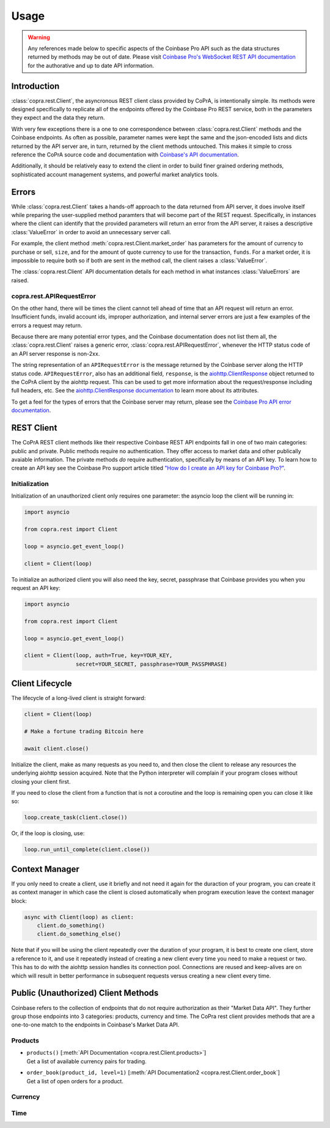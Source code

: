=====
Usage
=====

.. warning::

  Any references made below to specific aspects of the Coinbase Pro API such as the data structures returned by methods may be out of date. Please visit `Coinbase Pro's WebSocket REST API documentation <https://docs.pro.coinbase.com/#api/>`__ for the authorative and up to date API information.
  
Introduction
------------
:class:`copra.rest.Client`, the asyncronous REST client class provided by CoPrA, is intentionally simple. Its methods were designed specifically to replicate all of the endpoints offered by the Coinbase Pro REST service, both in the parameters they expect and the data they return. 

With very few exceptions there is a one to one correspondence between :class:`copra.rest.Client` methods and the Coinbase endpoints. As often as possible, parameter names were kept the same and the json-encoded lists and dicts returned by the API server are, in turn, returned by the client methods untouched. This makes it simple to cross reference the CoPrA source code and documentation with `Coinbase's API documentation <https://docs.pro.coinbase.com/#api/)>`_. 

Additionally, it should be relatively easy to extend the client in order to build finer grained ordering methods, sophisticated account management systems, and powerful market analytics tools.

Errors
------
While :class:`copra.rest.Client` takes a hands-off approach to the data returned from API server, it does involve itself while preparing the user-supplied method paramters that will become part of the REST request. Specifically, in instances where the client can identify that the provided parameters will return an error from the API server, it raises a descriptive :class:`ValueError` in order to avoid an unnecessary server call. 

For example, the client method :meth:`copra.rest.Client.market_order` has parameters for the amount of currency to purchase or sell, ``size``, and for the amount of quote currency to use for the transaction, ``funds``. For a market order, it is impossible to require both so if both are sent in the method call, the client raises a :class:`ValueError`.

The :class:`copra.rest.Client` API documentation details for each method in what instances :class:`ValueErrors` are raised.

copra.rest.APIRequestError
++++++++++++++++++++++++++

On the other hand, there will be times the client cannot tell ahead of time that an API request will return an error. Insufficient funds, invalid account ids, improper authorization, and internal server errors are just a few examples of the errors a request may return.

Because there are many potential error types, and the Coinbase documentation does not list them all, the :class:`copra.rest.Client` raises a generic error, :class:`copra.rest.APIRequestError`, whenever the HTTP status code of an API server response is non-2xx.

The string representation of an ``APIRequestError`` is the message returned by the Coinbase server along the HTTP status code. ``APIRequestError``, also has an additional field, ``response``, is the `aiohttp.ClientResponse <https://docs.aiohttp.org/en/stable/client_reference.html#response-object>`_ object returned to the CoPrA client by the aiohttp request. This can be used to get more information about the request/response including full headers, etc. See the `aiohttp.ClientResponse documentation <https://docs.aiohttp.org/en/stable/client_reference.html#response-object>`_ to learn more about its attributes.

To get a feel for the types of errors that the Coinbase server may return, please see the `Coinbase Pro API error documentation <https://docs.pro.coinbase.com/#errors>`_.

REST Client 
-----------

The CoPrA REST client methods like their respective Coinbase REST API endpoints fall in one of two main categories: public and private. Public methods require no authentication. They offer access to market data and other publically avaiable information. The private methods *do* require authentication, specifically by means of an API key.  To learn how to create an API key see the Coinbase Pro support article titled `"How do I create an API key for Coinbase Pro?" <https://support.pro.coinbase.com/customer/en/portal/articles/2945320-how-do-i-create-an-api-key-for-coinbase-pro->`_.

Initialization
++++++++++++++

.. automethod:: copra.rest.Client.__init__

Initialization of an unauthorized client only requires one parameter: the asyncio loop the client will be running in:

.. code:: python

    import asyncio

    from copra.rest import Client

    loop = asyncio.get_event_loop()

    client = Client(loop)
    
To initialize an authorized client you will also need the key, secret, passphrase that Coinbase provides you when you request an  API key:


.. code:: python

    import asyncio

    from copra.rest import Client

    loop = asyncio.get_event_loop()

    client = Client(loop, auth=True, key=YOUR_KEY, 
                    secret=YOUR_SECRET, passphrase=YOUR_PASSPHRASE)

Client Lifecycle
---------------

The lifecycle of a long-lived client is straight forward:

.. code:: python
    
    client = Client(loop)
    
    # Make a fortune trading Bitcoin here
    
    await client.close()
    
Initialize the client, make as many requests as you need to, and then close the client to release any resources the underlying aiohttp session acquired. Note that the Python interpreter will complain if your program closes without closing your client first.

If you need to close the client from a function that is not a coroutine and the loop is remaining open you can close it like so:

.. code:: python

    loop.create_task(client.close())
    
Or, if the loop is closing, use:

.. code:: python

    loop.run_until_complete(client.close())
    
Context Manager
---------------

If you only need to create a client, use it briefly and not need it again for the duraction of your program, you can create it as context manager in which case the client is closed automatically when program execution leave the context manager block:

.. code:: python

    async with Client(loop) as client:
        client.do_something()
        client.do_something_else()
        
Note that if you will be using the client repeatedly over the duration of your program, it is best to create one client, store a reference to it, and use it repeatedly instead of creating a new client every time you need to make a request or two. This has to do with the aiohttp session handles its connection pool. Connections are reused and keep-alives are on which will result in better performance in subsequent requests versus creating a new client every time.

Public (Unauthorized) Client Methods
--------------

Coinbase refers to the collection of endpoints that do not require authorization as their "Market Data API". They further group those endpoints into 3 categories: products, currency and time. The CoPra rest client provides methods that are a one-to-one match to the endpoints in Coinbase's Market Data API.

Products
++++++++

*
    | ``products()`` [:meth:`API Documentation <copra.rest.Client.products>`]
    | Get a list of available currency pairs for trading.

*
    | ``order_book(product_id, level=1)`` [:meth:`API Documentation2 <copra.rest.Client.order_book`]
    | Get a list of open orders for a product.
    
Currency
++++++++

Time
++++

